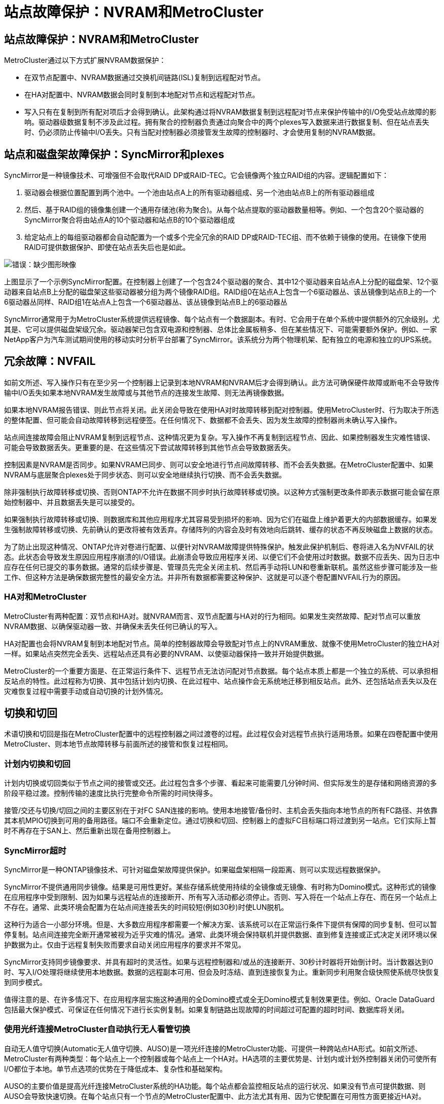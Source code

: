= 站点故障保护：NVRAM和MetroCluster
:allow-uri-read: 




== 站点故障保护：NVRAM和MetroCluster

MetroCluster通过以下方式扩展NVRAM数据保护：

* 在双节点配置中、NVRAM数据通过交换机间链路(ISL)复制到远程配对节点。
* 在HA对配置中、NVRAM数据会同时复制到本地配对节点和远程配对节点。
* 写入只有在复制到所有配对项后才会得到确认。此架构通过将NVRAM数据复制到远程配对节点来保护传输中的I/O免受站点故障的影响。驱动器级数据复制不涉及此过程。拥有聚合的控制器负责通过向聚合中的两个plexes写入数据来进行数据复制、但在站点丢失时、仍必须防止传输中I/O丢失。只有当配对控制器必须接管发生故障的控制器时、才会使用复制的NVRAM数据。




== 站点和磁盘架故障保护：SyncMirror和plexes

SyncMirror是一种镜像技术、可增强但不会取代RAID DP或RAID-TEC。它会镜像两个独立RAID组的内容。逻辑配置如下：

. 驱动器会根据位置配置到两个池中。一个池由站点A上的所有驱动器组成、另一个池由站点B上的所有驱动器组成
. 然后、基于RAID组的镜像集创建一个通用存储池(称为聚合)。从每个站点提取的驱动器数量相等。例如、一个包含20个驱动器的SyncMirror聚合将由站点A的10个驱动器和站点B的10个驱动器组成
. 给定站点上的每组驱动器都会自动配置为一个或多个完全冗余的RAID DP或RAID-TEC组、而不依赖于镜像的使用。在镜像下使用RAID可提供数据保护、即使在站点丢失后也是如此。


image:syncmirror.png["错误：缺少图形映像"]

上图显示了一个示例SyncMirror配置。在控制器上创建了一个包含24个驱动器的聚合、其中12个驱动器来自站点A上分配的磁盘架、12个驱动器来自站点B上分配的磁盘架这些驱动器被分组为两个镜像RAID组。RAID组0在站点A上包含一个6驱动器丛、该丛镜像到站点B上的一个6驱动器丛同样、RAID组1在站点A上包含一个6驱动器丛、该丛镜像到站点B上的6驱动器丛

SyncMirror通常用于为MetroCluster系统提供远程镜像、每个站点有一个数据副本。有时、它会用于在单个系统中提供额外的冗余级别。尤其是、它可以提供磁盘架级冗余。驱动器架已包含双电源和控制器、总体比金属板稍多、但在某些情况下、可能需要额外保护。例如、一家NetApp客户为汽车测试期间使用的移动实时分析平台部署了SyncMirror。该系统分为两个物理机架、配有独立的电源和独立的UPS系统。



== 冗余故障：NVFAIL

如前文所述、写入操作只有在至少另一个控制器上记录到本地NVRAM和NVRAM后才会得到确认。此方法可确保硬件故障或断电不会导致传输中I/O丢失如果本地NVRAM发生故障或与其他节点的连接发生故障、则无法再镜像数据。

如果本地NVRAM报告错误、则此节点将关闭。此关闭会导致在使用HA对时故障转移到配对控制器。使用MetroCluster时、行为取决于所选的整体配置、但可能会自动故障转移到远程便签。在任何情况下、数据都不会丢失、因为发生故障的控制器尚未确认写入操作。

站点间连接故障会阻止NVRAM复制到远程节点、这种情况更为复杂。写入操作不再复制到远程节点、因此、如果控制器发生灾难性错误、可能会导致数据丢失。更重要的是、在这些情况下尝试故障转移到其他节点会导致数据丢失。

控制因素是NVRAM是否同步。如果NVRAM已同步、则可以安全地进行节点间故障转移、而不会丢失数据。在MetroCluster配置中、如果NVRAM与底层聚合plexes处于同步状态、则可以安全地继续执行切换、而不会丢失数据。

除非强制执行故障转移或切换、否则ONTAP不允许在数据不同步时执行故障转移或切换。以这种方式强制更改条件即表示数据可能会留在原始控制器中、并且数据丢失是可以接受的。

如果强制执行故障转移或切换、则数据库和其他应用程序尤其容易受到损坏的影响、因为它们在磁盘上维护着更大的内部数据缓存。如果发生强制故障转移或切换、先前确认的更改将被有效丢弃。存储阵列的内容会及时有效地向后跳转、缓存的状态不再反映磁盘上数据的状态。

为了防止出现这种情况、ONTAP允许对卷进行配置、以便针对NVRAM故障提供特殊保护。触发此保护机制后、卷将进入名为NVFAIL的状态。此状态会导致发生原因应用程序崩溃的I/O错误。此崩溃会导致应用程序关闭、以便它们不会使用过时数据。数据不应丢失、因为日志中应存在任何已提交的事务数据。通常的后续步骤是、管理员先完全关闭主机、然后再手动将LUN和卷重新联机。虽然这些步骤可能涉及一些工作、但这种方法是确保数据完整性的最安全方法。并非所有数据都需要这种保护、这就是可以逐个卷配置NVFAIL行为的原因。



=== HA对和MetroCluster

MetroCluster有两种配置：双节点和HA对。就NVRAM而言、双节点配置与HA对的行为相同。如果发生突然故障、配对节点可以重放NVRAM数据、以确保驱动器一致、并确保未丢失任何已确认的写入。

HA对配置也会将NVRAM复制到本地配对节点。简单的控制器故障会导致配对节点上的NVRAM重放、就像不使用MetroCluster的独立HA对一样。如果站点突然完全丢失、远程站点还具有必要的NVRAM、以使驱动器保持一致并开始提供数据。

MetroCluster的一个重要方面是、在正常运行条件下、远程节点无法访问配对节点数据。每个站点本质上都是一个独立的系统、可以承担相反站点的特性。此过程称为切换、其中包括计划内切换、在此过程中、站点操作会无系统地迁移到相反站点。此外、还包括站点丢失以及在灾难恢复过程中需要手动或自动切换的计划外情况。



== 切换和切回

术语切换和切回是指在MetroCluster配置中的远程控制器之间过渡卷的过程。此过程仅会对远程节点执行适用场景。如果在四卷配置中使用MetroCluster、则本地节点故障转移与前面所述的接管和恢复过程相同。



=== 计划内切换和切回

计划内切换或切回类似于节点之间的接管或交还。此过程包含多个步骤、看起来可能需要几分钟时间、但实际发生的是存储和网络资源的多阶段平稳过渡。控制传输的速度比执行完整命令所需的时间快得多。

接管/交还与切换/切回之间的主要区别在于对FC SAN连接的影响。使用本地接管/备份时、主机会丢失指向本地节点的所有FC路径、并依靠其本机MPIO切换到可用的备用路径。端口不会重新定位。通过切换和切回、控制器上的虚拟FC目标端口将过渡到另一站点。它们实际上暂时不再存在于SAN上、然后重新出现在备用控制器上。



=== SyncMirror超时

SyncMirror是一种ONTAP镜像技术、可针对磁盘架故障提供保护。如果磁盘架相隔一段距离、则可以实现远程数据保护。

SyncMirror不提供通用同步镜像。结果是可用性更好。某些存储系统使用持续的全镜像或无镜像、有时称为Domino模式。这种形式的镜像在应用程序中受到限制、因为如果与远程站点的连接断开、所有写入活动都必须停止。否则、写入将在一个站点上存在、而在另一个站点上不存在。通常、此类环境会配置为在站点间连接丢失的时间较短(例如30秒)时使LUN脱机。

这种行为适合一小部分环境。但是、大多数应用程序都需要一个解决方案、该系统可以在正常运行条件下提供有保障的同步复制、但可以暂停复制。站点间连接完全断开通常被视为近乎灾难的情况。通常、此类环境会保持联机并提供数据、直到修复连接或正式决定关闭环境以保护数据为止。仅由于远程复制失败而要求自动关闭应用程序的要求并不常见。

SyncMirror支持同步镜像要求、并具有超时的灵活性。如果与远程控制器和/或丛的连接断开、30秒计时器将开始倒计时。当计数器达到0时、写入I/O处理将继续使用本地数据。数据的远程副本可用、但会及时冻结、直到连接恢复为止。重新同步利用聚合级快照使系统尽快恢复到同步模式。

值得注意的是、在许多情况下、在应用程序层实施这种通用的全Domino模式或全无Domino模式复制效果更佳。例如、Oracle DataGuard包括最大保护模式、可保证在任何情况下进行长实例复制。如果复制链路出现故障的时间超过可配置的超时时间、数据库将关闭。



=== 使用光纤连接MetroCluster自动执行无人看管切换

自动无人值守切换(Automatic无人值守切换、AUSO)是一项光纤连接的MetroCluster功能、可提供一种跨站点HA形式。如前文所述、MetroCluster有两种类型：每个站点上一个控制器或每个站点上一个HA对。HA选项的主要优势是、计划内或计划外控制器关闭仍可使所有I/O都位于本地。单节点选项的优势在于降低成本、复杂性和基础架构。

AUSO的主要价值是提高光纤连接MetroCluster系统的HA功能。每个站点都会监控相反站点的运行状况、如果没有节点可提供数据、则AUSO会导致快速切换。在每个站点只有一个节点的MetroCluster配置中、此方法尤其有用、因为它使配置在可用性方面更接近HA对。

AUSO无法在HA对级别提供全面监控。HA对可以提供极高的可用性、因为它包含两根冗余物理缆线、用于节点到节点的直接通信。此外、HA对中的两个节点均可访问冗余环路上的同一组磁盘、从而为一个节点提供另一条路由来监控另一个节点的运行状况。

MetroCluster集群存在于节点间通信和磁盘访问均依赖于站点间网络连接的站点之间。监控集群其余部分的检测信号的能力有限。在另一个站点因网络问题而实际关闭而不是不可用的情况下、AUSO必须区分这种情况。

因此、如果HA对中的控制器检测到因特定原因(例如系统崩溃)而发生的控制器故障、则该控制器可能会提示接管。如果完全断开连接(有时称为丢失检测信号)、它还会提示接管。

只有在原始站点上检测到特定故障时、MetroCluster系统才能安全地执行自动切换。此外、拥有存储系统的控制器必须能够保证磁盘和NVRAM数据保持同步。控制器无法仅因为与源站点断开连接而保证切换的安全性、而源站点仍可正常运行。有关自动执行切换的其他选项、请参见下一节中有关MetroCluster Tieb破碎 机(MCTB)解决方案的信息。



=== 具有光纤连接MetroCluster的MetroCluster Tieb破碎 机

。 https://library.netapp.com/ecmdocs/ECMP12007400/html/GUID-3662A7CE-3AF2-4562-A11C-5C37DE0E3A87.html["NetApp MetroCluster Tieb破碎 机"^] 软件可以在第三个站点上运行、以监控MetroCluster环境的运行状况、发送通知、并在发生灾难时强制执行切换(可选)。有关Tieb破碎 机的完整问题描述、请参见 http://mysupport.netapp.com["NetApp 支持站点"^]但MetroCluster Tieb破碎 机的主要用途是检测站点丢失。它还必须区分站点丢失和连接丢失。例如、切换不应因TiebREAKER无法访问主站点而发生、这就是TiebREAKER同时监控远程站点联系主站点的能力的原因。

使用AUSO自动切换也与MCTB兼容。AUSO反应非常迅速、因为它可以检测特定的故障事件、然后仅在NVRAM和SyncMirror plexes处于同步状态时调用切换。

相反、Tieb破碎 机位于远程位置、因此必须等待计时器经过、然后才能宣布站点停机。Tieb破碎 机最终会检测到由AUSO涵盖的那种控制器故障、但通常、在Tieb破碎 机开始工作之前、AUSO已启动切换、并且可能已完成切换。Tieb破碎 机生成的第二个切换命令将被拒绝。

*注意：*强制切换时、MCTB软件不会验证NVRAM是否同步和/或plexes是否同步。如果已配置自动切换、则应在维护活动期间禁用、从而导致NVRAM或SyncMirror plexes失去同步。

此外、MCTB可能无法解决导致以下一系列事件的滚动灾难：

. 站点之间的连接中断30秒以上。
. SyncMirror复制超时、并且会继续在主站点上执行操作、从而使远程副本过时。
. 主站点丢失。结果是主站点上存在未复制的更改。因此、切换可能不受欢迎、原因有很多、其中包括：
+
** 主站点上可能存在关键数据、这些数据最终可能是可恢复的。允许应用程序继续运行的切换将有效地丢弃这些关键数据。
** 运行正常的站点上的某个应用程序在站点丢失时使用了主站点上的存储资源、此应用程序可能已缓存数据。切换会导致数据版本过时、与缓存不匹配。
** 运行正常的站点上的某个操作系统在站点丢失时使用了主站点上的存储资源、此操作系统可能已缓存数据。切换会导致数据版本过时、与缓存不匹配。最安全的方法是、将Tieber4配置为在检测到站点故障时发送警报、然后由某人决定是否强制执行切换。可能需要先关闭应用程序和/或操作系统、才能清除缓存的任何数据。此外、还可以使用NVFAIL设置来添加进一步的保护、并帮助简化故障转移过程。






=== 使用MetroCluster IP的ONTAP调解器

ONTAP调解器可与MetroCluster IP和某些其他ONTAP解决方案结合使用。它的功能与上述MetroCluster Tieb破碎 机软件非常相似、但也包括一项关键功能、即执行自动无人值守切换。

光纤连接的MetroCluster可以直接访问相反站点上的存储设备。这样、一个MetroCluster控制器就可以通过从驱动器中读取检测信号数据来监控其他控制器的运行状况。这样、一个控制器就可以识别另一个控制器的故障并执行切换。

相比之下、MetroCluster IP架构会通过控制器-控制器连接独占路由所有I/O；无法直接访问远程站点上的存储设备。这会限制控制器检测故障和执行切换的能力。因此、需要将ONTAP调解器作为Tieb破碎 机设备来检测站点丢失并自动执行切换。



=== 使用ClusterLion的虚拟第三站点

ClusterLion是一种高级MetroCluster监控设备、可充当虚拟第三站点。通过这种方法、可以在双站点配置中安全地部署MetroCluster、并提供完全自动化的切换功能。此外、ClusterLion还可以执行额外的网络级监控并执行切换后操作。完整文档可从ProLion获得。

image:clusterlion.png["错误：缺少图形映像"]

* ClusterLion设备可通过直接连接的以太网和串行缆线监控控制器的运行状况。
* 这两个设备通过冗余3G无线连接相互连接。
* ONTAP控制器的电源通过内部继电器供电。如果站点发生故障、包含内部UPS系统的ClusterLion会在调用切换之前断开电源连接。此过程可确保不会出现脑裂情况。
* ClusterLion会在30秒SyncMirror超时时间内执行切换、或者根本不执行切换。
* 除非NVRAM和SyncMirror plexes的状态保持同步、否则ClusterLion不会执行切换。
* 由于ClusterLion仅在MetroCluster完全同步时执行切换、因此不需要NVFAIL。此配置允许站点范围的环境(例如扩展Oracle RAC)保持联机、即使在计划外切换期间也是如此。
* 支持包括光纤连接MetroCluster和MetroCluster IP

